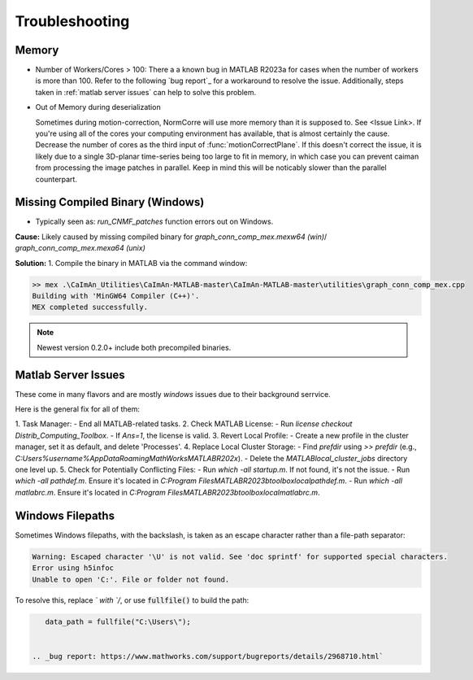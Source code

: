 Troubleshooting
===============

Memory
***************************************

- Number of Workers/Cores > 100: There a a known bug in MATLAB R2023a for cases when the number of workers is more than 100.
  Refer to the following `bug report`_ for a workaround to resolve the issue. Additionally, steps taken in :ref:`matlab server issues` can help to solve this problem.

- Out of Memory during deserialization

  Sometimes during motion-correction, NormCorre will use more memory than it is supposed to. See <Issue Link>.
  If you're using all of the cores your computing environment has available, that is almost certainly the cause. Decrease
  the number of cores as the third input of :func:`motionCorrectPlane`. If this doesn't correct the issue, it is likely due to
  a single 3D-planar time-series being too large to fit in memory, in which case you can prevent caiman from processing the image patches
  in parallel. Keep in mind this will be noticably slower than the parallel counterpart.


Missing Compiled Binary (Windows)
***************************************

- Typically seen as: `run_CNMF_patches` function errors out on Windows.

**Cause:** Likely caused by missing compiled binary for `graph_conn_comp_mex.mexw64 (win)`/ `graph_conn_comp_mex.mexa64 (unix)`

**Solution:**
1. Compile the binary in MATLAB via the command window:

.. code-block:: MATLAB

   >> mex .\CaImAn_Utilities\CaImAn-MATLAB-master\CaImAn-MATLAB-master\utilities\graph_conn_comp_mex.cpp
   Building with 'MinGW64 Compiler (C++)'.
   MEX completed successfully.

.. note::

   Newest version 0.2.0+ include both precompiled binaries.

Matlab Server Issues
***********************
.. _server_issues:

These come in many flavors and are mostly `windows` issues due to their background serrvice.

Here is the general fix for all of them:

1. Task Manager:
- End all MATLAB-related tasks.
2. Check MATLAB License:
- Run `license checkout Distrib_Computing_Toolbox`.
- If `Ans=1`, the license is valid.
3. Revert Local Profile:
- Create a new profile in the cluster manager, set it as default, and delete 'Processes'.
4. Replace Local Cluster Storage:
- Find `prefdir` using `>> prefdir` (e.g., `C:\Users\%username%\AppData\Roaming\MathWorks\MATLAB\R202x`).
- Delete the `MATLAB\local_cluster_jobs` directory one level up.
5. Check for Potentially Conflicting Files:
- Run `which -all startup.m`. If not found, it's not the issue.
- Run `which -all pathdef.m`. Ensure it's located in `C:\Program Files\MATLAB\R2023b\toolbox\local\pathdef.m`.
- Run `which -all matlabrc.m`. Ensure it's located in `C:\Program Files\MATLAB\R2023b\toolbox\local\matlabrc.m`.


Windows Filepaths
***********************

Sometimes Windows filepaths, with the \ backslash, is taken as an escape character rather than a file-path separator:

.. code-block:: MATLAB

    Warning: Escaped character '\U' is not valid. See 'doc sprintf' for supported special characters.
    Error using h5infoc
    Unable to open 'C:'. File or folder not found.

To resolve this, replace `\` with `/`, or use :code:`fullfile()` to build the path:


.. code-block:: MATLAB

    data_path = fullfile("C:\Users\");


 .. _bug report: https://www.mathworks.com/support/bugreports/details/2968710.html`

